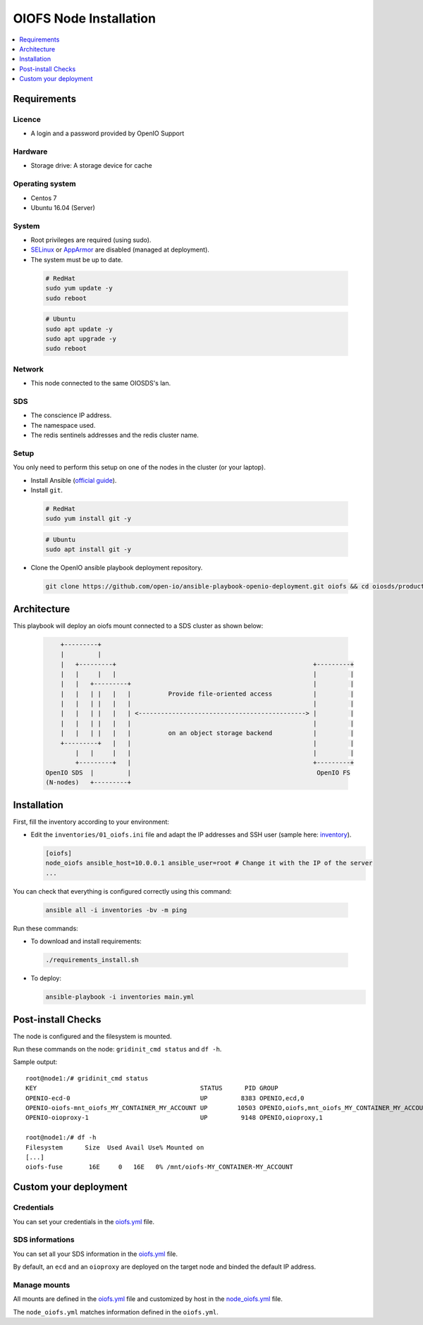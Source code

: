 =======================
OIOFS Node Installation
=======================

.. contents::
   :depth: 1
   :local:

Requirements
============

Licence
-------

-  A login and a password provided by OpenIO Support

Hardware
--------

-  Storage drive: A storage device for cache

Operating system
----------------

-  Centos 7
-  Ubuntu 16.04 (Server)

System
------

-  Root privileges are required (using sudo).
-  `SELinux <https://access.redhat.com/documentation/en-us/red_hat_enterprise_linux/7/html/selinux_users_and_administrators_guide/sect-security-enhanced_linux-working_with_selinux-changing_selinux_modes>`__ or `AppArmor <https://help.ubuntu.com/lts/serverguide/apparmor.html.en>`__ are disabled (managed at deployment).
-  The system must be up to date.

  .. code-block:: shell

    # RedHat
    sudo yum update -y
    sudo reboot

  .. code-block:: shell

    # Ubuntu
    sudo apt update -y
    sudo apt upgrade -y
    sudo reboot

Network
-------

-  This node connected to the same OIOSDS's lan.

SDS
---

-  The conscience IP address.
-  The namespace used.
-  The redis sentinels addresses and the redis cluster name.


Setup
-----

You only need to perform this setup on one of the nodes in the cluster (or your laptop).

-  Install Ansible (`official guide <https://docs.ansible.com/ansible/latest/installation_guide/intro_installation.html>`__).
-  Install ``git``.

  .. code-block:: shell

    # RedHat
    sudo yum install git -y

  .. code-block:: shell

    # Ubuntu
    sudo apt install git -y

-  Clone the OpenIO ansible playbook deployment repository.

  .. code-block:: shell

    git clone https://github.com/open-io/ansible-playbook-openio-deployment.git oiofs && cd oiosds/products/oiofs

Architecture
============

This playbook will deploy an oiofs mount connected to a SDS cluster as shown below:

  .. code-block:: shell


          +---------+
          |         |
          |   +---------+                                                     +---------+
          |   |     |   |                                                     |         |
          |   |   +---------+                                                 |         |
          |   |   | |   |   |          Provide file-oriented access           |         |
          |   |   | |   |   |                                                 |         |
          |   |   | |   |   | <---------------------------------------------> |         |
          |   |   | |   |   |                                                 |         |
          |   |   | |   |   |          on an object storage backend           |         |
          +---------+   |   |                                                 |         |
              |   |     |   |                                                 |         |
              +---------+   |                                                 +---------+
      OpenIO SDS  |         |                                                  OpenIO FS
      (N-nodes)   +---------+




Installation
============
First, fill the inventory according to your environment:

- Edit the ``inventories/01_oiofs.ini`` file and adapt the IP addresses and SSH user (sample here: `inventory <https://github.com/open-io/ansible-playbook-openio-deployment/blob/master/products/oiofs/inventories/01_oiofs.ini>`__).

  .. code-block:: shell

    [oiofs]
    node_oiofs ansible_host=10.0.0.1 ansible_user=root # Change it with the IP of the server
    ...

You can check that everything is configured correctly using this command:

  .. code-block:: shell

    ansible all -i inventories -bv -m ping

Run these commands:

-  To download and install requirements:

  .. code-block:: shell

    ./requirements_install.sh

- To deploy:

  .. code-block:: shell

    ansible-playbook -i inventories main.yml

Post-install Checks
===================

The node is configured and the filesystem is mounted.

Run these commands on the node: ``gridinit_cmd status`` and ``df -h``.

Sample output:

::

  root@node1:/# gridinit_cmd status
  KEY                                            STATUS      PID GROUP
  OPENIO-ecd-0                                   UP         8383 OPENIO,ecd,0
  OPENIO-oiofs-mnt_oiofs_MY_CONTAINER_MY_ACCOUNT UP        10503 OPENIO,oiofs,mnt_oiofs_MY_CONTAINER_MY_ACCOUNT
  OPENIO-oioproxy-1                              UP         9148 OPENIO,oioproxy,1

  root@node1:/# df -h
  Filesystem      Size  Used Avail Use% Mounted on
  [...]
  oiofs-fuse       16E     0   16E   0% /mnt/oiofs-MY_CONTAINER-MY_ACCOUNT


Custom your deployment
======================

Credentials
-----------

You can set your credentials in the `oiofs.yml <https://github.com/open-io/ansible-playbook-openio-deployment/tree/master/products/oiofs/inventories/group_vars/oiofs.yml>`__ file.

.. code-block:: yaml
   :caption: oiofs.yml

   ---
   # Login provided by OPENIO
   openio_oiofs_customer_login: foo
   # Password provided by OPENIO
   openio_oiofs_customer_password: bar
   ...

SDS informations
----------------

You can set all your SDS information in the  `oiofs.yml <https://github.com/open-io/ansible-playbook-openio-deployment/tree/master/products/oiofs/inventories/group_vars/oiofs.yml>`__ file.

By default, an ``ecd`` and an ``oioproxy`` are deployed on the target node and binded the default IP address.

.. code-block:: yaml
   :caption: oiofs.yml

   ---
   # Conscience SDS
   openio_sds_conscience_address: 172.17.0.4
   # Proxy SDS (deployed on oiofs nodes)
   openio_sds_oioproxy_address: "{{ ansible_default_ipv4.address }}"
   # Erasure Coding Daemon (deployed on oiofs nodes)
   openio_sds_ecd_address: "{{ ansible_default_ipv4.address }}"
   # Redis Cluster SDS
   openio_sds_sentinels_name: "{{ openio_sds_namespace }}-master-1"
   openio_sds_sentinels_addresses:
     - 172.17.0.2:6012
     - 172.17.0.3:6012
     - 172.17.0.4:6012
   ...

Manage mounts
-------------

All mounts are defined in the `oiofs.yml <https://github.com/open-io/ansible-playbook-openio-deployment/tree/master/products/oiofs/inventories/group_vars/oiofs.yml>`__ file and customized by host in the `node_oiofs.yml <https://github.com/open-io/ansible-playbook-openio-deployment/tree/master/products/oiofs/inventories/host_vars/node_oiofs.yml>`__ file.

.. code-block:: yaml
   :caption: oiofs.yml

   ---
   # List of oiofs mounts
   oiofs_mounts:
     - path: /mnt/oiofs-MY_CONTAINER-MY_ACCOUNT
       account: MY_ACCOUNT
       container: MY_CONTAINER
       retry_delay: 1000
       sds_retry_delay: 1000
       fuse_max_retries: 200
       max_flush_thread: "{{ ansible_processor_vcpus / 2 | int }}"
   ...

The ``node_oiofs.yml`` matches information defined in the ``oiofs.yml``.

.. code-block:: yaml
   :caption: node_oiofs.yml

   ---
   oiofs_mountpoints:
       # this path to be define in 'oiofs_mounts'
     - path: /mnt/oiofs-MY_CONTAINER-MY_ACCOUNT
       cache_directory: /mnt/oiofs-MY_CONTAINER-MY_ACCOUNT.cache
       container: "{{ oiofs_mounts | selectattr('path', 'equalto', '/mnt/oiofs-MY_CONTAINER-MY_ACCOUNT') | map(attribute='container') | join }}"
       account: "{{ oiofs_mounts | selectattr('path', 'equalto', '/mnt/oiofs-MY_CONTAINER-MY_ACCOUNT') | map(attribute='account') | join }}"
       oioproxy_host: "{{ openio_sds_oioproxy_address }}"
       ecd_host: "{{ openio_sds_ecd_address }}"
       redis_sentinel_servers: '{{ openio_sds_sentinels_addresses | string | safe }}'
       redis_sentinel_name: "{{ openio_sds_sentinels_name }}"
       state: present
   ...
